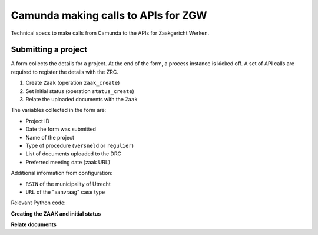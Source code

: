 ====================================
Camunda making calls to APIs for ZGW
====================================

Technical specs to make calls from Camunda to the APIs for Zaakgericht Werken.

Submitting a project
====================

A form collects the details for a project. At the end of the form, a process
instance is kicked off. A set of API calls are required to register the details
with the ZRC.

1. Create ``Zaak`` (operation ``zaak_create``)
2. Set initial status (operation ``status_create``)
3. Relate the uploaded documents with the ``Zaak``

The variables collected in the form are:

* Project ID
* Date the form was submitted
* Name of the project
* Type of procedure (``versneld`` or ``regulier``)
* List of documents uploaded to the DRC
* Preferred meeting date (zaak URL)

Additional information from configuration:

* ``RSIN`` of the municipality of Utrecht
* ``URL`` of the "aanvraag" case type

Relevant Python code:

**Creating the ZAAK and initial status**

.. code-block:: python
    :lineno:

    zrc_client = get_zrc_client(
        scopes=["zds.scopes.zaken.aanmaken"],
        zaaktypes=[config.zaaktype_aanvraag]
    )
    ztc_client = get_ztc_client()

    zaaktype_url = config.zaaktype_aanvraag
    startdatum = timezone.localdate(self.created).isoformat()

    zaak = zrc_client.create(
        "zaak",
        {
            "bronorganisatie": config.organisatie_rsin,
            "identificatie": f"BING-{self.project_id}",
            "zaaktype": zaaktype_url,
            "verantwoordelijkeOrganisatie": config.organisatie_rsin,
            "startdatum": startdatum,
            "omschrijving": f"BInG aanvraag voor {self.name}",
        },
    )

    self.zaak = zaak["url"]
    self.save(update_fields=("zaak",))

    # set the initial status
    zaaktype = ztc_client.retrieve("zaaktype", url=zaaktype_url)
    if not zaaktype["statustypen"]:
        logger.warning("Zaaktype %s has no statustypen!", zaaktype_url)
        return

    status_type = zaaktype["statustypen"][0]
    zrc_client.create(
        "status",
        {
            "zaak": self.zaak,
            "statusType": status_type,
            "datumStatusGezet": timezone.localtime().isoformat(),
            "statustoelichting": "Aanvraag ingediend",
        },
    )

**Relate documents**

.. code-block:: python
    :lineno:

    drc_client.create(
        "objectinformatieobject",
        {
            "informatieobject": document_url,
            "object": zaak_url,
            "objectType": "zaak",
            "beschrijving": "Aangeleverd stuk door aanvrager",
        },
    )
